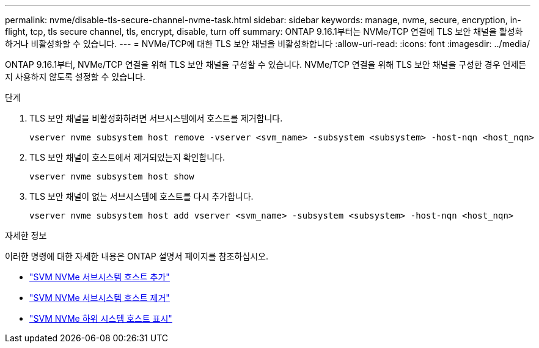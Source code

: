 ---
permalink: nvme/disable-tls-secure-channel-nvme-task.html 
sidebar: sidebar 
keywords: manage, nvme, secure, encryption, in-flight, tcp, tls secure channel, tls, encrypt, disable, turn off 
summary: ONTAP 9.16.1부터는 NVMe/TCP 연결에 TLS 보안 채널을 활성화하거나 비활성화할 수 있습니다. 
---
= NVMe/TCP에 대한 TLS 보안 채널을 비활성화합니다
:allow-uri-read: 
:icons: font
:imagesdir: ../media/


[role="lead"]
ONTAP 9.16.1부터, NVMe/TCP 연결을 위해 TLS 보안 채널을 구성할 수 있습니다. NVMe/TCP 연결을 위해 TLS 보안 채널을 구성한 경우 언제든지 사용하지 않도록 설정할 수 있습니다.

.단계
. TLS 보안 채널을 비활성화하려면 서브시스템에서 호스트를 제거합니다.
+
[source, cli]
----
vserver nvme subsystem host remove -vserver <svm_name> -subsystem <subsystem> -host-nqn <host_nqn>
----
. TLS 보안 채널이 호스트에서 제거되었는지 확인합니다.
+
[source, cli]
----
vserver nvme subsystem host show
----
. TLS 보안 채널이 없는 서브시스템에 호스트를 다시 추가합니다.
+
[source, cli]
----
vserver nvme subsystem host add vserver <svm_name> -subsystem <subsystem> -host-nqn <host_nqn>
----


.자세한 정보
이러한 명령에 대한 자세한 내용은 ONTAP 설명서 페이지를 참조하십시오.

* https://docs.netapp.com/us-en/ontap-cli/vserver-nvme-subsystem-host-add.html["SVM NVMe 서브시스템 호스트 추가"^]
* https://docs.netapp.com/us-en/ontap-cli/vserver-nvme-subsystem-host-remove.html["SVM NVMe 서브시스템 호스트 제거"^]
* https://docs.netapp.com/us-en/ontap-cli/vserver-nvme-subsystem-host-show.html["SVM NVMe 하위 시스템 호스트 표시"^]

